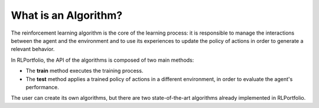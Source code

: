 What is an Algorithm?
=====================

The reinforcement learning algorithm is the core of the learning process: it is responsible to manage the interactions between the agent and the environment and to use its experiences to update the policy of actions in order to generate a relevant behavior.

In RLPortfolio, the API of the algorithms is composed of two main methods:

- The **train** method executes the training process.
- The **test** method applies a trained policy of actions in a different environment, in order to evaluate the agent's performance.

The user can create its own algorithms, but there are two state-of-the-art algorithms already implemented in RLPortfolio.